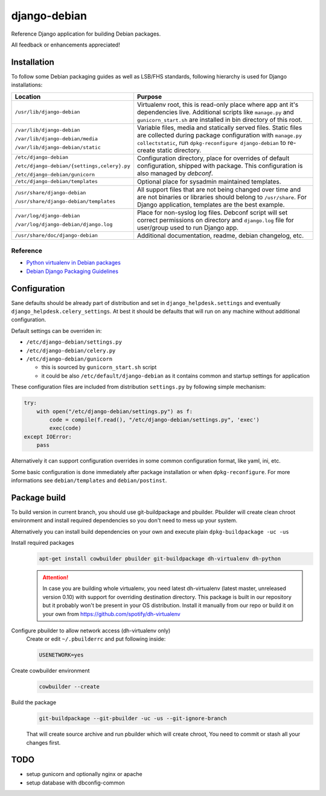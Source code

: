 ===============
django-debian
===============

Reference Django application for building Debian packages.

All feedback or enhancements appreciated!

Installation
============

To follow some Debian packaging guides as well as LSB/FHS standards, following
hierarchy is used for Django installations:

.. list-table::
   :header-rows: 1

   *  - **Location**
      - **Purpose**
   *  - ``/usr/lib/django-debian``
      - Virtualenv root, this is read-only place where app ant it's
        dependencies live.
        Additional scripts like ``manage.py`` and ``gunicorn_start.sh`` are
        installed in bin directory of this root.
   *  - ``/var/lib/django-debian``

        ``/var/lib/django-debian/media``

        ``/var/lib/django-debian/static``
      - Variable files, media and statically served files.
        Static files are collected during package configuration with
        ``manage.py collectstatic``, run ``dpkg-reconfigure django-debian``
        to re-create static directory.
   *  - ``/etc/django-debian``

        ``/etc/django-debian/{settings,celery}.py``

        ``/etc/django-debian/gunicorn``
      - Configuration directory, place for overrides of default configuration,
        shipped with package.
        This configuration is also managed by `debconf`.
   *  - ``/etc/django-debian/templates``
      - Optional place for sysadmin maintained templates.
   *  - ``/usr/share/django-debian``

        ``/usr/share/django-debian/templates``
      - All support files that are not being changed over time and are not
        binaries or libraries should belong to ``/usr/share``. For Django
        application, templates are the best example.
   *  - ``/var/log/django-debian``

        ``/var/log/django-debian/django.log``
      - Place for non-syslog log files. Debconf script will set correct
        permissions on directory and ``django.log`` file for user/group used
        to run Django app.
   *  - ``/usr/share/doc/django-debian``
      - Additional documentation, readme, debian changelog, etc.

Reference
---------

- `Python virtualenv in Debian packages <https://github.com/spotify/dh-virtualenv>`_
- `Debian Django Packaging Guidelines <https://wiki.debian.org/DjangoPackagingDraft>`_

Configuration
=============

Sane defaults should be already part of distribution and set in
``django_helpdesk.settings`` and eventually
``django_helpdesk.celery_settings``. At best it should be defaults that will
run on any machine without additional configuration.

Default settings can be overriden in:

* ``/etc/django-debian/settings.py``
* ``/etc/django-debian/celery.py``
* ``/etc/django-debian/gunicorn``

  * this is sourced by ``gunicorn_start.sh`` script
  * it could be also ``/etc/default/django-debian`` as it contains common
    and startup settings for application

These configuration files are included from distribution ``settings.py`` by
following simple mechanism:

.. code-block:: python

   try:
       with open("/etc/django-debian/settings.py") as f:
           code = compile(f.read(), "/etc/django-debian/settings.py", 'exec')
           exec(code)
   except IOError:
       pass

Alternatively it can support configuration overrides in some common
configuration format, like yaml, ini, etc.

Some basic configuration is done immediately after package installation or
when ``dpkg-reconfigure``.
For more informations see ``debian/templates`` and ``debian/postinst``.

Package build
=============

To build version in current branch, you should use git-buildpackage and
pbuilder.
Pbuilder will create clean chroot environment and install required
dependencies so you don't need to mess up your system.

Alternatively you can install build dependencies on your own and execute plain
``dpkg-buildpackage -uc -us``

Install required packages
   .. code-block:: bash

      apt-get install cowbuilder pbuilder git-buildpackage dh-virtualenv dh-python

   .. attention::

       In case you are building whole virtualenv, you need latest dh-virtualenv (latest master, unreleased version 0.10) with support for overriding destination directory. This package is built in our repository but it probably won't be present in your OS distribution. Install it manually from our repo or build it on your own from https://github.com/spotify/dh-virtualenv

Configure pbuilder to allow network access (dh-virtualenv only)
    Create or edit ``~/.pbuilderrc`` and put following inside:

    .. code-block:: bash

       USENETWORK=yes

Create cowbuilder environment
    .. code-block:: bash

       cowbuilder --create

Build the package
   .. code-block:: bash

       git-buildpackage --git-pbuilder -uc -us --git-ignore-branch

   That will create source archive and run pbuilder which will create chroot,
   You need to commit or stash all your changes first.

TODO
====

- setup gunicorn and optionally nginx or apache
- setup database with dbconfig-common
